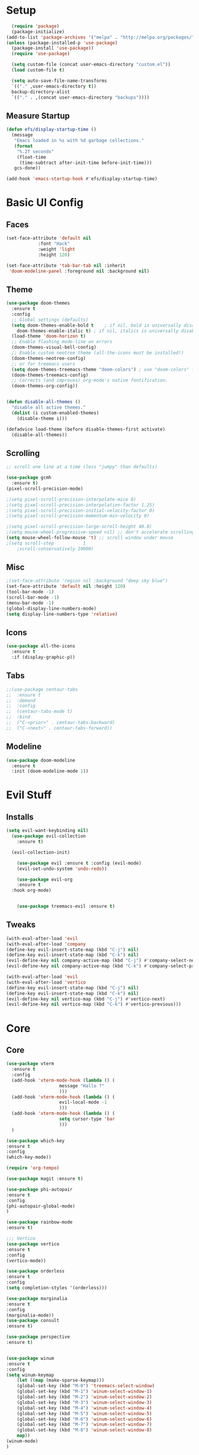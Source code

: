 
#+title My Emacs config in Org mode!
#+PROPERTY: header-args:emacs-lisp :tangle (concat user-emacs-directory "lisp/babel-init.el")

* Setup
#+begin_src emacs-lisp
    (require 'package)
    (package-initialize)
  (add-to-list 'package-archives '("melpa" . "http://melpa.org/packages/"))
  (unless (package-installed-p 'use-package)
    (package-install 'use-package))
    (require 'use-package)

    (setq custom-file (concat user-emacs-directory "custom.el"))
    (load custom-file t)

    (setq auto-save-file-name-transforms
	`(("." ,user-emacs-directory t))
	backup-directory-alist
	`(("." . ,(concat user-emacs-directory "backups"))))
#+end_src

** Measure Startup
#+begin_src emacs-lisp
(defun efs/display-startup-time ()
  (message
   "Emacs loaded in %s with %d garbage collections."
   (format
    "%.2f seconds"
    (float-time
     (time-subtract after-init-time before-init-time)))
   gcs-done))

(add-hook 'emacs-startup-hook #'efs/display-startup-time)
#+end_src

* Basic UI Config
** Faces
#+begin_src emacs-lisp
  (set-face-attribute 'default nil
		      :font "Hack"
		      :weight 'light
		      :height 120)

  (set-face-attribute 'tab-bar-tab nil :inherit
   'doom-modeline-panel :foreground nil :background nil)
#+end_src

** Theme
#+begin_src emacs-lisp
  (use-package doom-themes
    :ensure t
    :config
    ;; Global settings (defaults)
    (setq doom-themes-enable-bold t    ; if nil, bold is universally disabled
	  doom-themes-enable-italic t) ; if nil, italics is universally disabled
    (load-theme 'doom-horizon t)
    ;; Enable flashing mode-line on errors
    (doom-themes-visual-bell-config)
    ;; Enable custom neotree theme (all-the-icons must be installed!)
    (doom-themes-neotree-config)
    ;; or for treemacs users
    (setq doom-themes-treemacs-theme "doom-colors") ; use "doom-colors" for less minimal icon theme
    (doom-themes-treemacs-config)
    ;; Corrects (and improves) org-mode's native fontification.
    (doom-themes-org-config))
  

  (defun disable-all-themes ()
    "disable all active themes."
    (dolist (i custom-enabled-themes)
      (disable-theme i)))

  (defadvice load-theme (before disable-themes-first activate)
    (disable-all-themes))
#+end_src

** Scrolling
#+begin_src emacs-lisp
  ;; scroll one line at a time (less "jumpy" than defaults)

  (use-package gcmh
    :ensure t)
  (pixel-scroll-precision-mode)

  ;(setq pixel-scroll-precision-interpolate-mice 0)
  ;(setq pixel-scroll-precision-interpolation-factor 1.25)
  ;(setq pixel-scroll-precision-initial-velocity-factor 0)
  ;(setq pixel-scroll-precision-momentum-min-velocity 0)

  ;(setq pixel-scroll-precision-large-scroll-height 40.0)
  ;(setq mouse-wheel-progressive-speed nil) ;; don't accelerate scrolling
  (setq mouse-wheel-follow-mouse 't) ;; scroll window under mouse
  ;(setq scroll-step           1
	  ;scroll-conservatively 10000)
#+end_src

** Misc
#+begin_src emacs-lisp
  ;(set-face-attribute 'region nil :background "deep sky blue")
  (set-face-attribute 'default nil :height 120)
  (tool-bar-mode -1)
  (scroll-bar-mode -1)
  (menu-bar-mode -1)
  (global-display-line-numbers-mode)
  (setq display-line-numbers-type 'relative)
#+end_src

** Icons
#+begin_src emacs-lisp
  (use-package all-the-icons
    :ensure t
    :if (display-graphic-p))
#+end_src

** Tabs
#+begin_src emacs-lisp
  ;;(use-package centaur-tabs
  ;;  :ensure t
  ;;  :demand
  ;;  :config
  ;;  (centaur-tabs-mode t)
  ;;  :bind
  ;;  ("C-<prior>" . centaur-tabs-backward)
  ;;  ("C-<next>" . centaur-tabs-forward))
#+end_src

** Modeline
#+begin_src emacs-lisp
(use-package doom-modeline
  :ensure t
  :init (doom-modeline-mode 1))
#+end_src

* Evil Stuff
** Installs
#+begin_src emacs-lisp
  (setq evil-want-keybinding nil)
    (use-package evil-collection
      :ensure t)

    (evil-collection-init)

      (use-package evil :ensure t :config (evil-mode)
      (evil-set-undo-system 'undo-redo))

      (use-package evil-org
	  :ensure t
    :hook org-mode)


      (use-package treemacs-evil :ensure t)
#+end_src
** Tweaks
#+begin_src emacs-lisp
    (with-eval-after-load 'evil
    (with-eval-after-load 'company
	(define-key evil-insert-state-map (kbd "C-j") nil)
	(define-key evil-insert-state-map (kbd "C-k") nil)
	(evil-define-key nil company-active-map (kbd "C-j") #'company-select-next)
	(evil-define-key nil company-active-map (kbd "C-k") #'company-select-previous)))

    (with-eval-after-load 'evil
    (with-eval-after-load 'vertico
	(define-key evil-insert-state-map (kbd "C-j") nil)
	(define-key evil-insert-state-map (kbd "C-k") nil)
	(evil-define-key nil vertico-map (kbd "C-j") #'vertico-next)
	(evil-define-key nil vertico-map (kbd "C-k") #'vertico-previous)))
#+end_src

* Core
** Core
#+begin_src emacs-lisp
  (use-package vterm
    :ensure t
    :config
    (add-hook 'vterm-mode-hook (lambda () (
					  message "Hallo ?"
					  )))
    (add-hook 'vterm-mode-hook (lambda () (
					  evil-local-mode -1
					  )))
    (add-hook 'vterm-mode-hook (lambda () (
					  setq cursor-type 'bar
					  )))
    )

  (use-package which-key
  :ensure t
  :config
  (which-key-mode))

  (require 'org-tempo)

  (use-package magit :ensure t)

  (use-package phi-autopair
  :ensure t
  :config
  (phi-autopair-global-mode)
  )

  (use-package rainbow-mode
  :ensure t)

  ;;; Vertico
  (use-package vertico
  :ensure t
  :config
  (vertico-mode))

  (use-package orderless
  :ensure t
  :config
  (setq completion-styles '(orderless)))

  (use-package marginalia
  :ensure t
  :config
  (marginalia-mode))
  (use-package consult
  :ensure t)

  (use-package perspective
  :ensure t)


  (use-package winum
  :ensure t
  :config
  (setq winum-keymap
	  (let ((map (make-sparse-keymap)))
	  (global-set-key (kbd "M-0") 'treemacs-select-window)
	  (global-set-key (kbd "M-1") 'winum-select-window-1)
	  (global-set-key (kbd "M-2") 'winum-select-window-2)
	  (global-set-key (kbd "M-3") 'winum-select-window-3)
	  (global-set-key (kbd "M-4") 'winum-select-window-4)
	  (global-set-key (kbd "M-5") 'winum-select-window-5)
	  (global-set-key (kbd "M-6") 'winum-select-window-6)
	  (global-set-key (kbd "M-7") 'winum-select-window-7)
	  (global-set-key (kbd "M-8") 'winum-select-window-8)
	  map))
  (winum-mode)
  )
#+end_src

** Projects
#+begin_src emacs-lisp

      (use-package projectile
      :ensure t
      :bind-keymap ("C-c p" . projectile-command-map)
      :config
      (setq projectile-project-search-path '(("~/programming/" . 2) ("~/gitpacks" . 1) ("~/design_patterns_rust/" . 2)))
      (projectile-mode)
  )
  
      (use-package treemacs-projectile
      :ensure t)

      (use-package treemacs
      :ensure t)
#+end_src

* Programming
** Syntax Highlighting
#+begin_src emacs-lisp
  (font-lock-add-keywords 'rustic-mode
		     '(("\\<\\([a-zA-Z_]*\\) *("  1 font-lock-function-name-face)))

  (use-package tree-sitter
    :ensure t)

  (use-package tree-sitter-langs
    :ensure t
    :config
      (set-face-attribute 'tree-sitter-hl-face:function.call nil
			  :inherit 'font-lock-function-name-face
			  :foreground nil
			  :background nil)
      (set-face-attribute 'tree-sitter-hl-face:property nil
			  :inherit nil
			  :foreground nil
			  :background nil)
    )
#+end_src

** LSP and Flycheck
#+begin_src emacs-lisp
    (use-package lsp-mode
    :ensure t
    :bind (:map lsp-mode-map
		("C-c d" . lsp-describe-thing-at-point)
		("C-c a" . lsp-execute-code-action))
    :bind-keymap ("C-c l" . lsp-command-map)
    :config
    (lsp-enable-which-key-integration t))

    (use-package lsp-ui
         :ensure t)

    (use-package company
    :ensure t
    :hook ((emacs-lisp-mode . (lambda ()
				(setq-local company-backends '(company-elisp))))
	    (emacs-lisp-mode . company-mode))
    :bind(
	    (:map company-active-map ("<tab>" . company-complete-selection)
	    ("C-j" . company-select-next-or-abort)
	    ("C-k" . company-select-previous-or-abort)))
    :config
    ;(company-keymap--unbind-quick-access company-active-map)
    ;(company-tng-configure-default)
    (setq company-idle-delay 0.1
	    company-minimum-prefix-length 1))


    (use-package flycheck
    :ensure t)
#+end_src

** Rust
*** Install
#+begin_src emacs-lisp
    (use-package rustic
    :ensure t
    :bind(
    (:map rust-mode-map
	    ("<f6>" . rustic-format-buffer)
	    ("<f5>" . my-cargo-run)
    )
	    )
    :config
    (require 'lsp-rust)
    (setq lsp-rust-analyzer-completion-add-call-parenthesis nil)
    )
#+end_src

*** Tweaks
#+begin_src emacs-lisp
    (defun my-cargo-run ()
    "Build and run Rust code."
	(interactive)
	(no-confirm #'rustic-cargo-run-rerun)
	(let (
	    (orig-win (selected-window))
	    (run-win (display-buffer (get-buffer "*cargo-run*") nil 'visible))
	    )
	    (select-window run-win)
	    (comint-mode)
	    (read-only-mode 0)
	    (select-window orig-win)
	)
    )
#+end_src

* Elisp
#+begin_src emacs-lisp
  (defun no-confirm (fun &rest args)
      "Apply FUN to ARGS, skipping user confirmations."
      (cl-flet ((always-yes (&rest _) t))
      (cl-letf (((symbol-function 'y-or-n-p) #'always-yes)
	      ((symbol-function 'yes-or-no-p) #'always-yes))
	  (apply fun args))))
#+end_src

* Org mode
** Auto-tangle Config
#+begin_src emacs-lisp
(defun org-babel-tangle-config()
  (when (string-equal (buffer-file-name)
		      (expand-file-name(concat user-emacs-directory "config.org")))
    ;; Dynamic scoping to the rescue
    (let ((org-confirm-babel-evaluate nil))
      (org-babel-tangle))))

(add-hook 'org-mode-hook (lambda () (add-hook 'after-save-hook #'org-babel-tangle-config)))
#+end_src

** Babel
#+begin_src emacs-lisp
  (setq org-confirm-babel-evaluate nil)
  (org-babel-do-load-languages
   'org-babel-load-languages
   '((emacs-lisp . t)
     (python . t)))

  (define-key org-mode-map (kbd "C-c C-i") 'org-edit-src-code)
#+end_src

** Config Babel Langs
#+begin_src emacs-lisp
  (add-to-list 'org-structure-template-alist '("el" . "src emacs-lisp"))
  (add-to-list 'org-structure-template-alist '("py" . "src python"))
  (add-to-list 'org-structure-template-alist '("sh" . "src sh"))
  (add-to-list 'org-structure-template-alist '("rs" . "src rust"))
#+end_src

* Project Logic
#+begin_src emacs-lisp
(add-hook 'projectile-after-switch-project-hook 'treemacs-add-and-display-current-project-exclusively)
#+end_src
  
